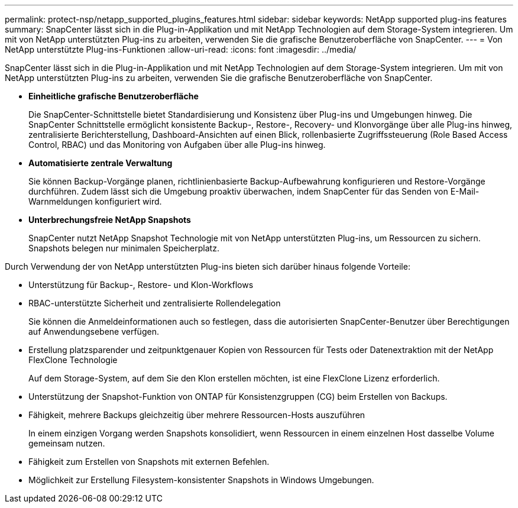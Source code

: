 ---
permalink: protect-nsp/netapp_supported_plugins_features.html 
sidebar: sidebar 
keywords: NetApp supported plug-ins features 
summary: SnapCenter lässt sich in die Plug-in-Applikation und mit NetApp Technologien auf dem Storage-System integrieren. Um mit von NetApp unterstützten Plug-ins zu arbeiten, verwenden Sie die grafische Benutzeroberfläche von SnapCenter. 
---
= Von NetApp unterstützte Plug-ins-Funktionen
:allow-uri-read: 
:icons: font
:imagesdir: ../media/


[role="lead"]
SnapCenter lässt sich in die Plug-in-Applikation und mit NetApp Technologien auf dem Storage-System integrieren. Um mit von NetApp unterstützten Plug-ins zu arbeiten, verwenden Sie die grafische Benutzeroberfläche von SnapCenter.

* *Einheitliche grafische Benutzeroberfläche*
+
Die SnapCenter-Schnittstelle bietet Standardisierung und Konsistenz über Plug-ins und Umgebungen hinweg. Die SnapCenter Schnittstelle ermöglicht konsistente Backup-, Restore-, Recovery- und Klonvorgänge über alle Plug-ins hinweg, zentralisierte Berichterstellung, Dashboard-Ansichten auf einen Blick, rollenbasierte Zugriffssteuerung (Role Based Access Control, RBAC) und das Monitoring von Aufgaben über alle Plug-ins hinweg.

* *Automatisierte zentrale Verwaltung*
+
Sie können Backup-Vorgänge planen, richtlinienbasierte Backup-Aufbewahrung konfigurieren und Restore-Vorgänge durchführen. Zudem lässt sich die Umgebung proaktiv überwachen, indem SnapCenter für das Senden von E-Mail-Warnmeldungen konfiguriert wird.

* *Unterbrechungsfreie NetApp Snapshots*
+
SnapCenter nutzt NetApp Snapshot Technologie mit von NetApp unterstützten Plug-ins, um Ressourcen zu sichern. Snapshots belegen nur minimalen Speicherplatz.



Durch Verwendung der von NetApp unterstützten Plug-ins bieten sich darüber hinaus folgende Vorteile:

* Unterstützung für Backup-, Restore- und Klon-Workflows
* RBAC-unterstützte Sicherheit und zentralisierte Rollendelegation
+
Sie können die Anmeldeinformationen auch so festlegen, dass die autorisierten SnapCenter-Benutzer über Berechtigungen auf Anwendungsebene verfügen.

* Erstellung platzsparender und zeitpunktgenauer Kopien von Ressourcen für Tests oder Datenextraktion mit der NetApp FlexClone Technologie
+
Auf dem Storage-System, auf dem Sie den Klon erstellen möchten, ist eine FlexClone Lizenz erforderlich.

* Unterstützung der Snapshot-Funktion von ONTAP für Konsistenzgruppen (CG) beim Erstellen von Backups.
* Fähigkeit, mehrere Backups gleichzeitig über mehrere Ressourcen-Hosts auszuführen
+
In einem einzigen Vorgang werden Snapshots konsolidiert, wenn Ressourcen in einem einzelnen Host dasselbe Volume gemeinsam nutzen.

* Fähigkeit zum Erstellen von Snapshots mit externen Befehlen.
* Möglichkeit zur Erstellung Filesystem-konsistenter Snapshots in Windows Umgebungen.


